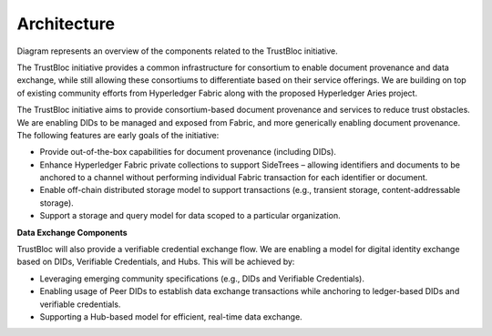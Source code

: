 Architecture
============

.. image:: images/platform_components.png

Diagram represents an overview of the components related to the TrustBloc initiative.

The TrustBloc initiative provides a common infrastructure for consortium to enable document provenance and data exchange, while still allowing these consortiums to differentiate based on their service offerings. We are building on top of existing community efforts from Hyperledger Fabric along with the proposed Hyperledger Aries project.

The TrustBloc initiative aims to provide consortium-based document provenance and services to reduce trust obstacles. We are enabling DIDs to be managed and exposed from Fabric, and more generically enabling document provenance. The following features are early goals of the initiative:

- Provide out-of-the-box capabilities for document provenance (including DIDs).

- Enhance Hyperledger Fabric private collections to support SideTrees – allowing identifiers and documents to be anchored to a channel without performing individual Fabric transaction for each identifier or document.

- Enable off-chain distributed storage model to support transactions (e.g., transient storage, content-addressable storage).

- Support a storage and query model for data scoped to a particular organization.

**Data Exchange Components**

TrustBloc will also provide a verifiable credential exchange flow. We are enabling a model for digital identity exchange based on DIDs, Verifiable Credentials, and Hubs. This will be achieved by:

- Leveraging emerging community specifications (e.g., DIDs and Verifiable Credentials).

- Enabling usage of Peer DIDs to establish data exchange transactions while anchoring to ledger-based DIDs and verifiable credentials.

- Supporting a Hub-based model for efficient, real-time data exchange.


